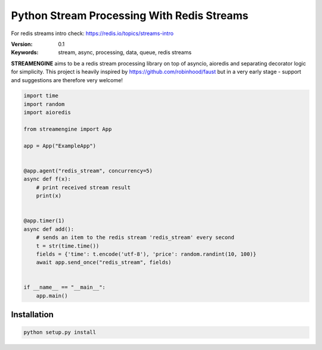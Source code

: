 
===========================================
Python Stream Processing With Redis Streams
===========================================

For redis streams intro check: https://redis.io/topics/streams-intro


:Version: 0.1
:Keywords: stream, async, processing, data, queue, redis streams

**STREAMENGINE** aims to be a redis stream processing library on top of asyncio, aioredis and separating decorator logic for simplicity.
This project is heavily inspired by https://github.com/robinhood/faust but in a very early stage - support and suggestions are therefore very welcome!


.. sourcecode:: python

    import time
    import random
    import aioredis

    from streamengine import App

    app = App("ExampleApp")


    @app.agent("redis_stream", concurrency=5)
    async def f(x):
        # print received stream result
        print(x)


    @app.timer(1)
    async def add():
        # sends an item to the redis stream 'redis_stream' every second
        t = str(time.time())
        fields = {'time': t.encode('utf-8'), 'price': random.randint(10, 100)}
        await app.send_once("redis_stream", fields)


    if __name__ == "__main__":
        app.main()


Installation
============
.. sourcecode:: python

    python setup.py install


